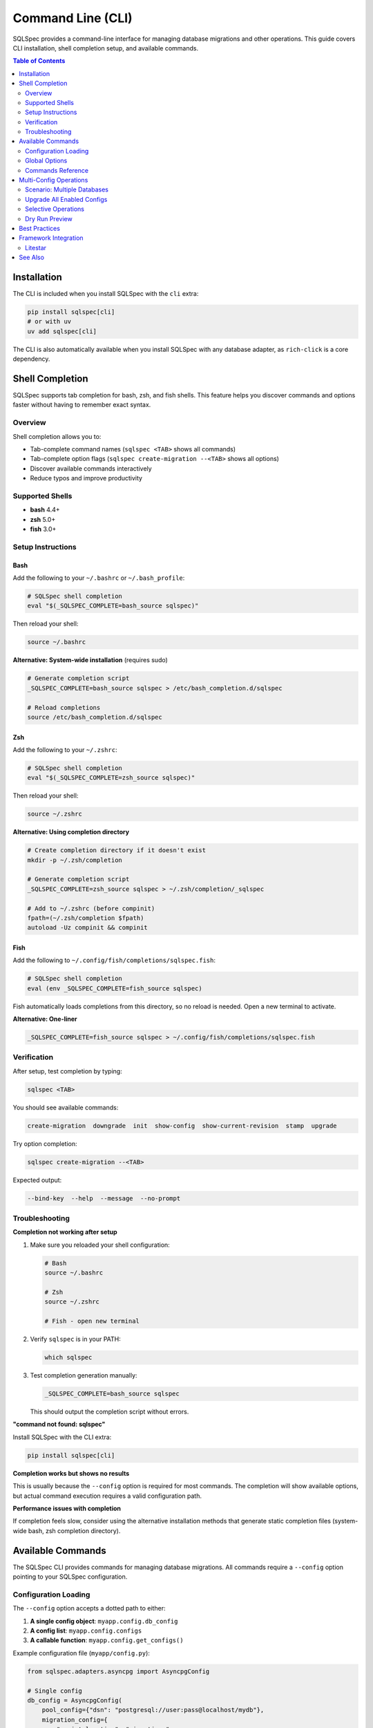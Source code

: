 ==================
Command Line (CLI)
==================

SQLSpec provides a command-line interface for managing database migrations and other operations.
This guide covers CLI installation, shell completion setup, and available commands.

.. contents:: Table of Contents
   :local:
   :depth: 2

Installation
============

The CLI is included when you install SQLSpec with the ``cli`` extra:

.. code-block:: bash

   pip install sqlspec[cli]
   # or with uv
   uv add sqlspec[cli]

The CLI is also automatically available when you install SQLSpec with any database adapter,
as ``rich-click`` is a core dependency.

Shell Completion
================

SQLSpec supports tab completion for bash, zsh, and fish shells. This feature helps you discover
commands and options faster without having to remember exact syntax.

Overview
--------

Shell completion allows you to:

- Tab-complete command names (``sqlspec <TAB>`` shows all commands)
- Tab-complete option flags (``sqlspec create-migration --<TAB>`` shows all options)
- Discover available commands interactively
- Reduce typos and improve productivity

Supported Shells
----------------

- **bash** 4.4+
- **zsh** 5.0+
- **fish** 3.0+

Setup Instructions
------------------

Bash
^^^^

Add the following to your ``~/.bashrc`` or ``~/.bash_profile``:

.. code-block:: bash

   # SQLSpec shell completion
   eval "$(_SQLSPEC_COMPLETE=bash_source sqlspec)"

Then reload your shell:

.. code-block:: bash

   source ~/.bashrc

**Alternative: System-wide installation** (requires sudo)

.. code-block:: bash

   # Generate completion script
   _SQLSPEC_COMPLETE=bash_source sqlspec > /etc/bash_completion.d/sqlspec

   # Reload completions
   source /etc/bash_completion.d/sqlspec

Zsh
^^^

Add the following to your ``~/.zshrc``:

.. code-block:: zsh

   # SQLSpec shell completion
   eval "$(_SQLSPEC_COMPLETE=zsh_source sqlspec)"

Then reload your shell:

.. code-block:: zsh

   source ~/.zshrc

**Alternative: Using completion directory**

.. code-block:: zsh

   # Create completion directory if it doesn't exist
   mkdir -p ~/.zsh/completion

   # Generate completion script
   _SQLSPEC_COMPLETE=zsh_source sqlspec > ~/.zsh/completion/_sqlspec

   # Add to ~/.zshrc (before compinit)
   fpath=(~/.zsh/completion $fpath)
   autoload -Uz compinit && compinit

Fish
^^^^

Add the following to ``~/.config/fish/completions/sqlspec.fish``:

.. code-block:: fish

   # SQLSpec shell completion
   eval (env _SQLSPEC_COMPLETE=fish_source sqlspec)

Fish automatically loads completions from this directory, so no reload is needed.
Open a new terminal to activate.

**Alternative: One-liner**

.. code-block:: fish

   _SQLSPEC_COMPLETE=fish_source sqlspec > ~/.config/fish/completions/sqlspec.fish

Verification
------------

After setup, test completion by typing:

.. code-block:: bash

   sqlspec <TAB>

You should see available commands:

.. code-block:: text

   create-migration  downgrade  init  show-config  show-current-revision  stamp  upgrade

Try option completion:

.. code-block:: bash

   sqlspec create-migration --<TAB>

Expected output:

.. code-block:: text

   --bind-key  --help  --message  --no-prompt

Troubleshooting
---------------

**Completion not working after setup**

1. Make sure you reloaded your shell configuration:

   .. code-block:: bash

      # Bash
      source ~/.bashrc

      # Zsh
      source ~/.zshrc

      # Fish - open new terminal

2. Verify ``sqlspec`` is in your PATH:

   .. code-block:: bash

      which sqlspec

3. Test completion generation manually:

   .. code-block:: bash

      _SQLSPEC_COMPLETE=bash_source sqlspec

   This should output the completion script without errors.

**"command not found: sqlspec"**

Install SQLSpec with the CLI extra:

.. code-block:: bash

   pip install sqlspec[cli]

**Completion works but shows no results**

This is usually because the ``--config`` option is required for most commands.
The completion will show available options, but actual command execution requires
a valid configuration path.

**Performance issues with completion**

If completion feels slow, consider using the alternative installation methods
that generate static completion files (system-wide bash, zsh completion directory).

Available Commands
==================

The SQLSpec CLI provides commands for managing database migrations. All commands
require a ``--config`` option pointing to your SQLSpec configuration.

Configuration Loading
---------------------

The ``--config`` option accepts a dotted path to either:

1. **A single config object**: ``myapp.config.db_config``
2. **A config list**: ``myapp.config.configs``
3. **A callable function**: ``myapp.config.get_configs()``

Example configuration file (``myapp/config.py``):

.. code-block:: python

   from sqlspec.adapters.asyncpg import AsyncpgConfig

   # Single config
   db_config = AsyncpgConfig(
       pool_config={"dsn": "postgresql://user:pass@localhost/mydb"},
       migration_config={
           "script_location": "migrations",
           "enabled": True
       }
   )

   # Multiple configs
   configs = [
       AsyncpgConfig(
           bind_key="postgres",
           pool_config={"dsn": "postgresql://..."},
           migration_config={"script_location": "migrations/postgres"}
       ),
       # ... more configs
   ]

   # Callable function
   def get_configs():
       return [db_config]

Global Options
--------------

``--config PATH``
   **Required**. Dotted path to SQLSpec config(s) or callable function.

   Example: ``--config myapp.config.get_configs``

``--validate-config``
   Validate configuration before executing migrations. Shows loaded configs
   and their types.

   Example:

   .. code-block:: bash

      sqlspec --config myapp.config --validate-config init

   Output:

   .. code-block:: text

      ✓ Successfully loaded 1 config(s)
        • postgres: AsyncpgConfig (async-capable)

Commands Reference
------------------

init
^^^^

Initialize migration directory structure.

.. code-block:: bash

   sqlspec --config myapp.config init [DIRECTORY]

**Arguments:**

``DIRECTORY``
   Optional. Migration directory path. Defaults to ``migration_config["script_location"]``
   from your config (typically ``"migrations"``).

**Options:**

``--bind-key KEY``
   Specify which config to use (if you have multiple configs).

``--package / --no-package``
   Create ``__init__.py`` in migration folder. Default: ``--package``

``--no-prompt``
   Skip confirmation prompt.

**Example:**

.. code-block:: bash

   # Use default location from config
   sqlspec --config myapp.config init

   # Custom location
   sqlspec --config myapp.config init db/migrations

   # Skip confirmation
   sqlspec --config myapp.config init --no-prompt

**Creates:**

.. code-block:: text

   migrations/
   ├── __init__.py
   └── versions/
       └── __init__.py

create-migration
^^^^^^^^^^^^^^^^

Create a new migration file.

.. code-block:: bash

   sqlspec --config myapp.config create-migration [OPTIONS]

**Aliases:** ``make-migration``

**Options:**

``-m, --message TEXT``
   Migration description. If not provided, you'll be prompted.

``--bind-key KEY``
   Specify which config to use.

``--no-prompt``
   Use default message "new migration" if ``--message`` not provided.

**Example:**

.. code-block:: bash

   # With message
   sqlspec --config myapp.config create-migration -m "Add user table"

   # Interactive (prompts for message)
   sqlspec --config myapp.config create-migration

   # No prompt mode
   sqlspec --config myapp.config create-migration --no-prompt

**Creates:**

.. code-block:: text

   migrations/versions/0001_add_user_table.py

The generated file contains empty ``upgrade()`` and ``downgrade()`` functions
where you add your SQL:

.. code-block:: python

   """Add user table

   Revision ID: 0001_add_user_table
   Created at: 2025-10-10 15:30:45
   """

   def upgrade():
       """Apply migration."""
       return """
       CREATE TABLE users (
           id SERIAL PRIMARY KEY,
           email TEXT NOT NULL UNIQUE
       );
       """

   def downgrade():
       """Revert migration."""
       return """
       DROP TABLE users;
       """

upgrade
^^^^^^^

Apply pending migrations up to a specific revision.

.. code-block:: bash

   sqlspec --config myapp.config upgrade [REVISION]

**Arguments:**

``REVISION``
   Target revision. Default: ``"head"`` (latest).

   - ``head`` - Upgrade to latest migration
   - ``0001`` - Upgrade to specific revision
   - ``+1`` - Upgrade one revision forward
   - ``+2`` - Upgrade two revisions forward

**Options:**

``--bind-key KEY``
   Target specific config.

``--include NAME``
   Only upgrade specified configs (can use multiple times).

``--exclude NAME``
   Exclude specific configs (can use multiple times).

``--dry-run``
   Show what would be executed without making changes.

``--execution-mode {auto,sync,async}``
   Force execution mode. Default: ``auto`` (auto-detects).

``--no-prompt``
   Skip confirmation prompt.

**Examples:**

.. code-block:: bash

   # Upgrade to latest
   sqlspec --config myapp.config upgrade

   # Upgrade to specific revision
   sqlspec --config myapp.config upgrade 0005

   # Upgrade one step
   sqlspec --config myapp.config upgrade +1

   # Dry run (show what would happen)
   sqlspec --config myapp.config upgrade --dry-run

   # Multi-config: only upgrade specific configs
   sqlspec --config myapp.config upgrade --include postgres --include mysql

   # Multi-config: exclude specific config
   sqlspec --config myapp.config upgrade --exclude oracle

   # No confirmation
   sqlspec --config myapp.config upgrade --no-prompt

downgrade
^^^^^^^^^

Rollback migrations to a specific revision.

.. code-block:: bash

   sqlspec --config myapp.config downgrade [REVISION]

**Arguments:**

``REVISION``
   Target revision. Default: ``"-1"`` (one step back).

   - ``-1`` - Downgrade one revision
   - ``-2`` - Downgrade two revisions
   - ``0003`` - Downgrade to specific revision
   - ``base`` - Rollback all migrations

**Options:**

``--bind-key KEY``
   Target specific config.

``--include NAME``
   Only downgrade specified configs.

``--exclude NAME``
   Exclude specific configs.

``--dry-run``
   Show what would be executed without making changes.

``--no-prompt``
   Skip confirmation prompt.

**Examples:**

.. code-block:: bash

   # Downgrade one step
   sqlspec --config myapp.config downgrade

   # Downgrade to specific revision
   sqlspec --config myapp.config downgrade 0003

   # Rollback all migrations
   sqlspec --config myapp.config downgrade base

   # Dry run
   sqlspec --config myapp.config downgrade --dry-run

   # No confirmation
   sqlspec --config myapp.config downgrade --no-prompt

.. warning::

   Downgrade operations can result in data loss. Always backup your database
   before running downgrade commands in production.

stamp
^^^^^

Mark the migration table with a specific revision without running migrations.

.. code-block:: bash

   sqlspec --config myapp.config stamp REVISION

**Arguments:**

``REVISION``
   **Required**. Revision to mark as current.

**Options:**

``--bind-key KEY``
   Target specific config.

**Example:**

.. code-block:: bash

   # Mark as head (latest)
   sqlspec --config myapp.config stamp head

   # Mark specific revision
   sqlspec --config myapp.config stamp 0005

**Use cases:**

- Initializing migration tracking on existing database
- Recovering from migration failures
- Syncing migration state after manual changes

show-current-revision
^^^^^^^^^^^^^^^^^^^^^

Display the current migration revision for your database.

.. code-block:: bash

   sqlspec --config myapp.config show-current-revision

**Options:**

``--bind-key KEY``
   Target specific config.

``--include NAME``
   Only show specified configs.

``--exclude NAME``
   Exclude specific configs.

``--verbose``
   Show detailed information.

**Example:**

.. code-block:: bash

   # Show current revision
   sqlspec --config myapp.config show-current-revision

   # Verbose output
   sqlspec --config myapp.config show-current-revision --verbose

   # Multi-config: show all
   sqlspec --config myapp.config show-current-revision

   # Multi-config: specific configs only
   sqlspec --config myapp.config show-current-revision --include postgres

**Output:**

.. code-block:: text

   Current Revision: 0005_add_user_preferences
   Database: postgres
   Applied at: 2025-10-10 14:30:00

show-config
^^^^^^^^^^^

List all configurations with migrations enabled.

.. code-block:: bash

   sqlspec --config myapp.config show-config

**Options:**

``--bind-key KEY``
   Show only specific config.

**Example:**

.. code-block:: bash

   # Show all configs
   sqlspec --config myapp.config show-config

   # Show specific config
   sqlspec --config myapp.config show-config --bind-key postgres

**Output:**

.. code-block:: text

   ┏━━━━━━━━━━━━━━━━━━━━━┳━━━━━━━━━━━━━━━━━━━━━┳━━━━━━━━━━━━━━━━━━┓
   ┃ Configuration Name   ┃ Migration Path       ┃ Status           ┃
   ┡━━━━━━━━━━━━━━━━━━━━━╇━━━━━━━━━━━━━━━━━━━━━╇━━━━━━━━━━━━━━━━━━┩
   │ postgres            │ migrations/postgres  │ Migration Enabled│
   │ mysql               │ migrations/mysql     │ Migration Enabled│
   └─────────────────────┴──────────────────────┴──────────────────┘
   Found 2 configuration(s) with migrations enabled.

Multi-Config Operations
=======================

When you have multiple database configurations, SQLSpec provides options to manage
them collectively or selectively.

Scenario: Multiple Databases
-----------------------------

.. code-block:: python

   # config.py
   from sqlspec.adapters.asyncpg import AsyncpgConfig
   from sqlspec.adapters.asyncmy import AsyncmyConfig

   configs = [
       AsyncpgConfig(
           bind_key="postgres",
           pool_config={"dsn": "postgresql://..."},
           migration_config={"script_location": "migrations/postgres", "enabled": True}
       ),
       AsyncmyConfig(
           bind_key="mysql",
           pool_config={"host": "localhost", "database": "mydb"},
           migration_config={"script_location": "migrations/mysql", "enabled": True}
       ),
       AsyncpgConfig(
           bind_key="analytics",
           pool_config={"dsn": "postgresql://analytics/..."},
           migration_config={"script_location": "migrations/analytics", "enabled": True}
       ),
   ]

Upgrade All Enabled Configs
----------------------------

.. code-block:: bash

   # Upgrades all configs with enabled=True
   sqlspec --config myapp.config upgrade

Selective Operations
--------------------

**Include specific configs:**

.. code-block:: bash

   # Only upgrade postgres and mysql
   sqlspec --config myapp.config upgrade --include postgres --include mysql

**Exclude specific configs:**

.. code-block:: bash

   # Upgrade all except analytics
   sqlspec --config myapp.config upgrade --exclude analytics

**Target single config:**

.. code-block:: bash

   # Only upgrade postgres
   sqlspec --config myapp.config upgrade --bind-key postgres

Dry Run Preview
---------------

See what would happen without executing:

.. code-block:: bash

   sqlspec --config myapp.config upgrade --dry-run

Output:

.. code-block:: text

   Dry run: Would upgrade 3 configuration(s)
     • postgres
     • mysql
     • analytics

Best Practices
==============

1. **Version Control**

   Always commit your migration files:

   .. code-block:: bash

      git add migrations/
      git commit -m "Add user table migration"

2. **Test Migrations**

   Test on a copy of production data before applying to production:

   .. code-block:: bash

      # Test downgrade as well
      sqlspec --config test.config upgrade
      sqlspec --config test.config downgrade

3. **Backup Before Downgrade**

   Always backup your database before running downgrade:

   .. code-block:: bash

      # Backup first
      pg_dump mydb > backup.sql

      # Then downgrade
      sqlspec --config myapp.config downgrade

4. **Use Descriptive Messages**

   Make migration messages clear and actionable:

   .. code-block:: bash

      # Good
      sqlspec --config myapp.config create-migration -m "Add email index to users table"

      # Bad
      sqlspec --config myapp.config create-migration -m "update"

5. **Review Migration Files**

   Always review generated migration files before applying:

   .. code-block:: bash

      # After creating migration
      cat migrations/versions/0001_add_user_table.py

6. **Use Dry Run**

   Preview changes before applying:

   .. code-block:: bash

      sqlspec --config myapp.config upgrade --dry-run

Framework Integration
=====================

Litestar
--------

When using SQLSpec with Litestar, use the Litestar CLI instead:

.. code-block:: bash

   # Instead of: sqlspec --config myapp.config init
   litestar database init

   # Instead of: sqlspec --config myapp.config create-migration
   litestar database create-migration -m "Add user table"

   # Instead of: sqlspec --config myapp.config upgrade
   litestar database upgrade

The Litestar CLI automatically discovers your SQLSpec configuration from
the application instance.

See Also
========

- :doc:`configuration` - Learn about migration configuration options
- :doc:`framework_integrations` - Framework-specific CLI integration
- `Click Documentation <https://click.palletsprojects.com/>`_ - Underlying CLI framework
- `Rich-Click Documentation <https://github.com/ewels/rich-click>`_ - Enhanced CLI output
